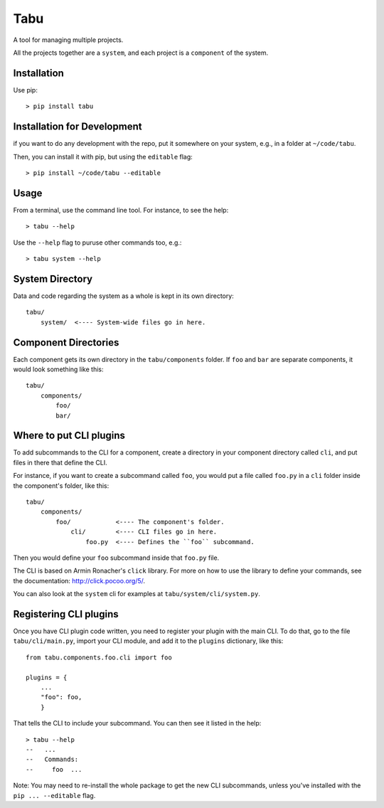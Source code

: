 Tabu
====

A tool for managing multiple projects.


All the projects together are a ``system``, and each project is a ``component``
of the system.


Installation
------------

Use pip::

    > pip install tabu

Installation for Development
----------------------------

if you want to do any development with the repo, put it somewhere on your system,
e.g., in a folder at ``~/code/tabu``.

Then, you can install it with pip, but using the ``editable`` flag::

    > pip install ~/code/tabu --editable


Usage
-----

From a terminal, use the command line tool. For instance, to see the help::

    > tabu --help

Use the ``--help`` flag to puruse other commands too, e.g.::

   > tabu system --help


System Directory
----------------

Data and code regarding the system as a whole is kept in its own directory::

    tabu/
        system/  <---- System-wide files go in here.
    

Component Directories
---------------------

Each component gets its own directory in the ``tabu/components`` folder. If
``foo`` and ``bar`` are separate components, it would look something like this::

    tabu/
        components/
            foo/
            bar/


Where to put CLI plugins
------------------------

To add subcommands to the CLI for a component, create a directory in your
component directory called ``cli``, and put files in there that define the CLI.

For instance, if you want to create a subcommand called ``foo``, you would
put a file called ``foo.py`` in a ``cli`` folder inside the component's
folder, like this::

    tabu/
        components/
            foo/            <---- The component's folder.
                cli/        <---- CLI files go in here.
                    foo.py  <---- Defines the ``foo`` subcommand.

Then you would define your ``foo`` subcommand inside that ``foo.py``
file.

The CLI is based on Armin Ronacher's ``click`` library. For more
on how to use the library to define your commands, see the documentation:
http://click.pocoo.org/5/.

You can also look at the ``system`` cli for examples
at ``tabu/system/cli/system.py``.


Registering CLI plugins
-----------------------

Once you have CLI plugin code written, you need to register your plugin with the
main CLI. To do that, go to the file ``tabu/cli/main.py``, import your CLI module,
and add it to the ``plugins`` dictionary, like this::

    from tabu.components.foo.cli import foo
  
    plugins = {
        ...
        "foo": foo,
        }

That tells the CLI to include your subcommand. You can then see it listed
in the help::

    > tabu --help
    --   ...
    --   Commands:
    --     foo  ...

Note: You may need to re-install the whole package to get the new CLI
subcommands, unless you've installed with the ``pip ... --editable`` flag.
